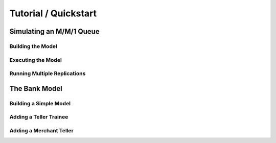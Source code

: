 =====================
Tutorial / Quickstart
=====================

Simulating an M/M/1 Queue
=========================

Building the Model
------------------

Executing the Model
-------------------

Running Multiple Replications
-----------------------------

The Bank Model
==============

Building a Simple Model
-----------------------

Adding a Teller Trainee
-----------------------

Adding a Merchant Teller
------------------------
